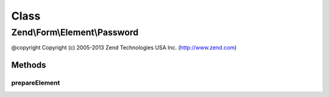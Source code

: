 .. Form/Element/Password.php generated using docpx on 01/30/13 03:02pm


Class
*****

Zend\\Form\\Element\\Password
=============================

@copyright  Copyright (c) 2005-2013 Zend Technologies USA Inc. (http://www.zend.com)

Methods
-------

prepareElement
++++++++++++++

.. function:: prepareElement()


    Remove the password before rendering if the form fails in order to avoid any security issue

    :param FormInterface: 

    :rtype: mixed 



